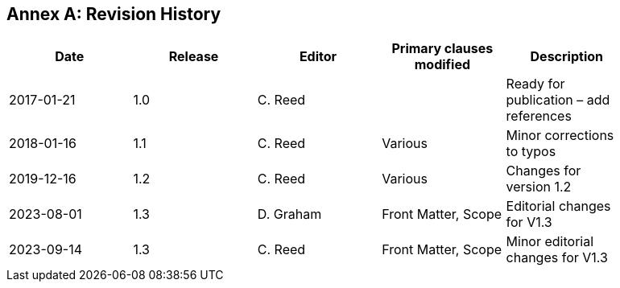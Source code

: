 [appendix]
:appendix-caption: Annex
== Revision History

[width="90%",options="header"]
|===
|Date |Release |Editor | Primary clauses modified |Description

|2017-01-21 |1.0 |C. Reed | |Ready for publication – add references
|2018-01-16 |1.1 |C. Reed |Various |Minor corrections to typos
|2019-12-16 |1.2 |C. Reed | Various |Changes for version 1.2
|2023-08-01 |1.3 |D. Graham | Front Matter, Scope |Editorial changes for V1.3
|2023-09-14 |1.3 |C. Reed | Front Matter, Scope |Minor editorial changes for V1.3
|===

//// 
|2015-10-20 | |C. Reed |Many |First major “scrub”
|2015-11-20 | |C. Reed |Many |Prepare for first publication
|2016-02-20 | |D Graham and C Reed |Many |Prepare for OAB Review
|2016-04-03 | |D Graham | |Prepare for RFC
|2016-05-18 | |C. Reed |Minor edits |Figures
|2016-10-05 |1.0 |C. Reed |Various edits |Preparation for publication as an official OGC BP
|2016-11-20 |1.0 |C. Reed |Various |Edits for publication.
////
